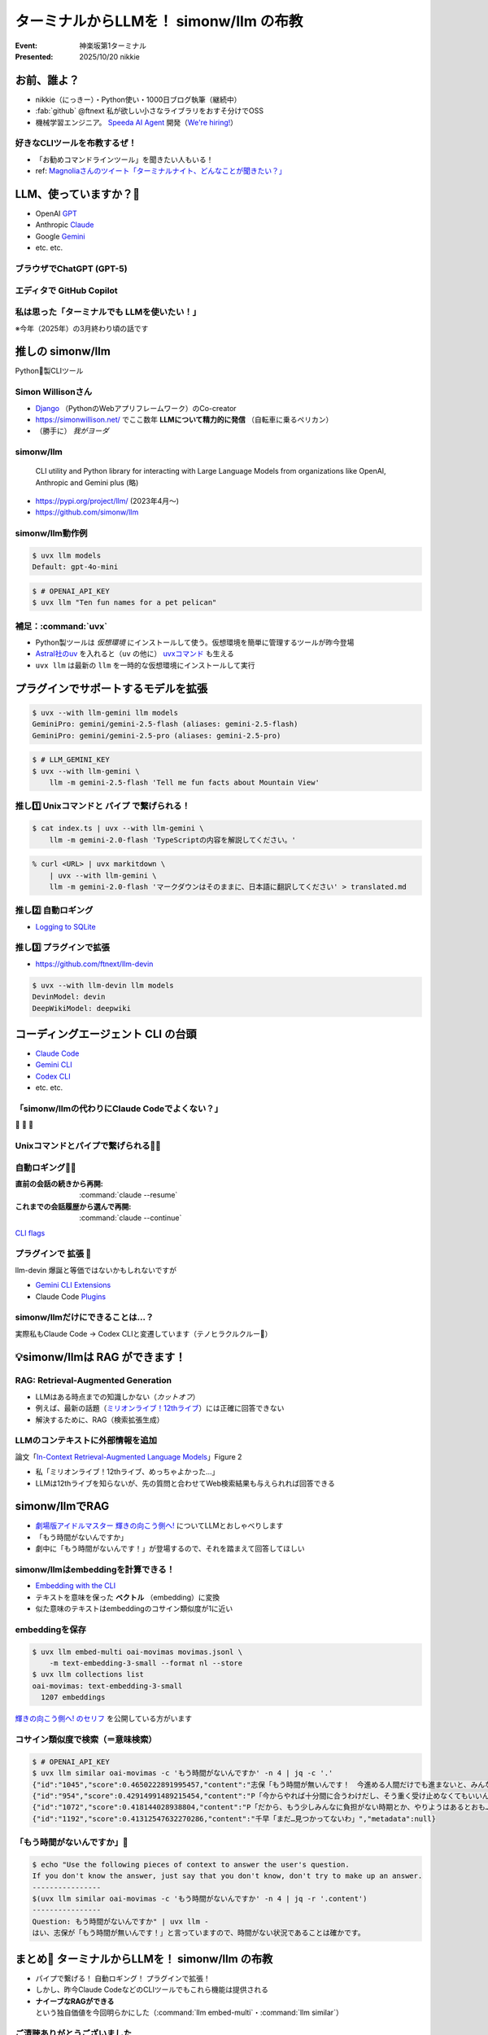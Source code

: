======================================================================
ターミナルからLLMを！ simonw/llm の布教
======================================================================

:Event: 神楽坂第1ターミナル
:Presented: 2025/10/20 nikkie

お前、誰よ？
======================================================================

* nikkie（にっきー）・Python使い・1000日ブログ執筆（継続中）
* :fab:`github` @ftnext 私が欲しい小さなライブラリをおすそ分けでOSS
* 機械学習エンジニア。 `Speeda AI Agent <https://www.uzabase.com/jp/info/20250901/>`__ 開発（`We're hiring! <https://hrmos.co/pages/uzabase/jobs/1829077236709650481>`__）

.. image:: ../_static/uzabase-white-logo.png

好きなCLIツールを布教するぜ！
------------------------------------------------------------

* 「お勧めコマンドラインツール」を聞きたい人もいる！
* ref: `Magnoliaさんのツイート「ターミナルナイト、どんなことが聞きたい？」 <https://x.com/magnolia_k_/status/1968689078792016191>`__

LLM、使っていますか？🙋
======================================================================

* OpenAI `GPT <https://chatgpt.com/ja-JP/overview>`__
* Anthropic `Claude <https://www.claude.com/product/overview>`__
* Google `Gemini <https://deepmind.google/models/gemini/>`__
* etc. etc.

ブラウザでChatGPT (GPT-5)
---------------------------------------------------

.. image:: ../_static/kagurazaka-terminal/chatgpt-web.png

エディタで GitHub Copilot
---------------------------------------------------

.. image:: ../_static/kagurazaka-terminal/github-copilot-agent.png
    :scale: 60%

私は思った「**ターミナルでも** LLMを使いたい！」
------------------------------------------------------------

※今年（2025年）の3月終わり頃の話です

推しの simonw/llm
======================================================================

Python🐍製CLIツール

Simon Willisonさん
---------------------------------------------------

* `Django <https://www.djangoproject.com/>`__ （PythonのWebアプリフレームワーク）のCo-creator
* https://simonwillison.net/ でここ数年 **LLMについて精力的に発信** （自転車に乗るペリカン）
* （勝手に） *我がヨーダ*

simonw/llm
---------------------------------------------------

    CLI utility and Python library for interacting with Large Language Models from organizations like OpenAI, Anthropic and Gemini plus (略)

* https://pypi.org/project/llm/ (2023年4月〜)
* https://github.com/simonw/llm

simonw/llm動作例
---------------------------------------------------

.. code-block:: bash

    $ uvx llm models
    Default: gpt-4o-mini

.. code-block:: bash

    $ # OPENAI_API_KEY
    $ uvx llm "Ten fun names for a pet pelican"

補足：:command:`uvx`
---------------------------------------------------

.. Python環境前提。uvを入れると簡単になる

* Python製ツールは *仮想環境* にインストールして使う。仮想環境を簡単に管理するツールが昨今登場
* `Astral社のuv <https://github.com/astral-sh/uv>`__ を入れると（``uv`` の他に） `uvxコマンド <https://docs.astral.sh/uv/guides/tools/>`__ も生える
* ``uvx llm`` は最新の ``llm`` を一時的な仮想環境にインストールして実行

.. 他に pipx run

プラグインでサポートするモデルを拡張
======================================================================

.. code-block:: bash

    $ uvx --with llm-gemini llm models
    GeminiPro: gemini/gemini-2.5-flash (aliases: gemini-2.5-flash)
    GeminiPro: gemini/gemini-2.5-pro (aliases: gemini-2.5-pro)

.. code-block:: bash

    $ # LLM_GEMINI_KEY
    $ uvx --with llm-gemini \
        llm -m gemini-2.5-flash 'Tell me fun facts about Mountain View'

推し1️⃣ Unixコマンドと **パイプ** で繋げられる！
---------------------------------------------------

.. code-block:: bash

    $ cat index.ts | uvx --with llm-gemini \
        llm -m gemini-2.0-flash 'TypeScriptの内容を解説してください。'

.. https://nikkie-ftnext.hatenablog.com/entry/simonw-llm-and-plugins-are-awesome

.. code-block:: bash

    % curl <URL> | uvx markitdown \
        | uvx --with llm-gemini \
        llm -m gemini-2.0-flash 'マークダウンはそのままに、日本語に翻訳してください' > translated.md

推し2️⃣ 自動ロギング
---------------------------------------------------

* `Logging to SQLite <https://llm.datasette.io/en/stable/logging.html>`__

.. code-block:: bash
    :caption: ログの最新1件をJSON形式で出力

    $ uvx llm logs -n1 --json

.. 拙ブログ `simonwさんのllmは天才！ LLM APIへの入出力が全部ロギングされてました <https://nikkie-ftnext.hatenablog.com/entry/2025/04/11/224643>`__）

推し3️⃣ プラグインで拡張
---------------------------------------------------

* https://github.com/ftnext/llm-devin

.. code-block:: bash

    $ uvx --with llm-devin llm models
    DevinModel: devin
    DeepWikiModel: deepwiki

.. LT `コマンドラインからDevinを呼び出してみないか？ <https://ftnext.github.io/2025-slides/aid-devin2/llm-devin.html>`__

コーディングエージェント **CLI** の台頭
======================================================================

* `Claude Code <https://www.claude.com/product/claude-code>`__
* `Gemini CLI <https://geminicli.com/>`__
* `Codex CLI <https://developers.openai.com/codex/cli/>`__
* etc. etc.

「simonw/llmの代わりにClaude Codeでよくない？」
---------------------------------------------------

🥹 🥹 🥹

Unixコマンドとパイプで繋げられる🙆‍♂️
---------------------------------------------------

.. code-block:: bash
    :caption: `CLI commands (Claude Code) <https://docs.claude.com/en/docs/claude-code/cli-reference#cli-commands>`__

    $ cat logs.txt | claude -p "explain"

.. code-block:: bash
    :caption: `Scripting Claude <https://nikkie-ftnext.hatenablog.com/entry/anthropic-code-with-claude-archive-mastering-claude-code-in-30-minutes-amazing-part2#Scripting-Claude>`__ （動画「`Mastering Claude Code in 30 minutes <https://www.youtube.com/watch?v=6eBSHbLKuN0>`__」）

    $ git status | \
        claude -p "what are my changes?" --output-format=json | \
        jq '.result'

自動ロギング🙆‍♂️
---------------------------------------------------

:直前の会話の続きから再開: :command:`claude --resume`
:これまでの会話履歴から選んで再開: :command:`claude --continue`

`CLI flags <https://docs.claude.com/en/docs/claude-code/cli-reference#cli-flags>`__

.. https://nikkie-ftnext.hatenablog.com/entry/claude-code-tips-print-then-continue-or-resume

プラグインで **拡張** 🤔
---------------------------------------------------

llm-devin 爆誕と等価ではないかもしれないですが

* `Gemini CLI Extensions <https://geminicli.com/extensions/>`__
* Claude Code `Plugins <https://docs.claude.com/en/docs/claude-code/plugins>`__

simonw/llmだけにできることは...？
---------------------------------------------------

実際私もClaude Code -> Codex CLIと変遷しています（テノヒラクルクルー👋）

💡simonw/llmは **RAG** ができます！
======================================================================

RAG: Retrieval-Augmented Generation
---------------------------------------------------

* LLMはある時点までの知識しかない（*カットオフ*）
* 例えば、最新の話題（`ミリオンライブ！12thライブ <https://idolmaster-official.jp/live_event/million12th/>`__）には正確に回答できない
* 解決するために、RAG（検索拡張生成）

LLMのコンテキストに外部情報を追加
---------------------------------------------------

.. image:: ../_static/kagurazaka-terminal/in-context-ralm-figure2.png

論文「`In-Context Retrieval-Augmented Language Models <https://arxiv.org/abs/2302.00083>`__」Figure 2

.. revealjs-break::

* 私「ミリオンライブ！12thライブ、めっちゃよかった...」
* LLMは12thライブを知らないが、先の質問と合わせてWeb検索結果も与えられれば回答できる

.. `担当の主演公演を観て <https://note.com/gold_fish5029/n/n4501462d643a>`__

simonw/llmでRAG
======================================================================

.. https://nikkie-ftnext.hatenablog.com/entry/simonw-llm-support-text-embedding-cosine-similarity

* `劇場版アイドルマスター 輝きの向こう側へ! <https://www.idolmaster-anime.jp/>`__ についてLLMとおしゃべりします
* 「もう時間がないんですか」
* 劇中に「もう時間がないんです！」が登場するので、それを踏まえて回答してほしい

simonw/llmはembeddingを計算できる！
---------------------------------------------------

* `Embedding with the CLI <https://llm.datasette.io/en/stable/embeddings/cli.html>`__
* テキストを意味を保った **ベクトル** （embedding）に変換
* 似た意味のテキストはembeddingのコサイン類似度が1に近い

embeddingを保存
---------------------------------------------------

.. code-block:: bash

    $ uvx llm embed-multi oai-movimas movimas.jsonl \
        -m text-embedding-3-small --format nl --store
    $ uvx llm collections list
    oai-movimas: text-embedding-3-small
      1207 embeddings

`輝きの向こう側へ! のセリフ <https://github.com/erutaso/THE-IDOL-MASTER-MOVIE>`__ を公開している方がいます

コサイン類似度で検索（＝意味検索）
---------------------------------------------------

.. code-block:: bash

    $ # OPENAI_API_KEY
    $ uvx llm similar oai-movimas -c 'もう時間がないんですか' -n 4 | jq -c '.'
    {"id":"1045","score":0.4650222891995457,"content":"志保「もう時間が無いんです！　今進める人間だけでも進まないと、みんなダメになりますよ！？」","metadata":null}
    {"id":"954","score":0.42914991489215454,"content":"P「今からやれば十分間に合うわけだし、そう重く受け止めなくてもいいんじゃないか？」","metadata":null}
    {"id":"1072","score":0.418144028938804,"content":"P「だから、もう少しみんなに負担がない時期とか、やりようはあるとおも…」","metadata":null}
    {"id":"1192","score":0.41312547632270286,"content":"千早「まだ…見つかってないわ」","metadata":null}

「もう時間がないんですか」💯
---------------------------------------------------

.. code-block:: bash

    $ echo "Use the following pieces of context to answer the user's question.
    If you don't know the answer, just say that you don't know, don't try to make up an answer.
    ----------------
    $(uvx llm similar oai-movimas -c 'もう時間がないんですか' -n 4 | jq -r '.content')
    ----------------
    Question: もう時間がないんですか" | uvx llm -
    はい、志保が「もう時間が無いんです！」と言っていますので、時間がない状況であることは確かです。

まとめ🌯 ターミナルからLLMを！ simonw/llm の布教
======================================================================

* パイプで繋げる！ 自動ロギング！ プラグインで拡張！
* しかし、昨今Claude CodeなどのCLIツールでもこれら機能は提供される
* **ナイーブなRAGができる** という独自価値を今回明らかにした（:command:`llm embed-multi`・:command:`llm similar`）

ご清聴ありがとうございました
--------------------------------------------------

Simon Willisonさん、素晴らしいツールをありがとう🫶
